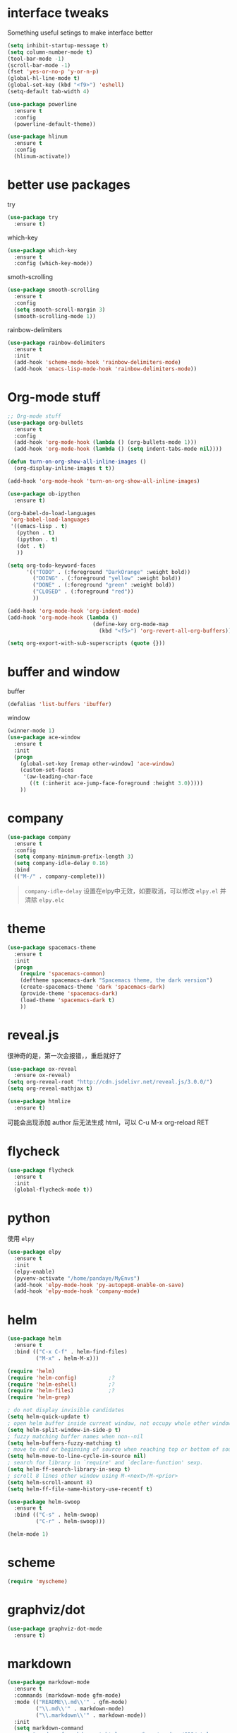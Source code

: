 #+STARTUP: overview
#+OPTION: toc:nil
* interface tweaks
  Something useful setings to make interface better
  #+BEGIN_SRC emacs-lisp
    (setq inhibit-startup-message t)
    (setq column-number-mode t)
    (tool-bar-mode -1)
    (scroll-bar-mode -1)
    (fset 'yes-or-no-p 'y-or-n-p)
    (global-hl-line-mode t)
    (global-set-key (kbd "<f9>") 'eshell)
    (setq-default tab-width 4)

    (use-package powerline
      :ensure t
      :config
      (powerline-default-theme))

    (use-package hlinum
      :ensure t
      :config
      (hlinum-activate))
  #+END_SRC
    
* better use packages
  try 
  #+BEGIN_SRC emacs-lisp
    (use-package try
      :ensure t)  
  #+END_SRC

  which-key  
  #+BEGIN_SRC emacs-lisp
    (use-package which-key
      :ensure t
      :config (which-key-mode))  
  #+END_SRC

  smoth-scrolling
  #+BEGIN_SRC emacs-lisp
    (use-package smooth-scrolling
      :ensure t
      :config
      (setq smooth-scroll-margin 3)
      (smooth-scrolling-mode 1))
  #+END_SRC

  rainbow-delimiters
  #+BEGIN_SRC emacs-lisp
    (use-package rainbow-delimiters
      :ensure t
      :init
      (add-hook 'scheme-mode-hook 'rainbow-delimiters-mode)
      (add-hook 'emacs-lisp-mode-hook 'rainbow-delimiters-mode))
  #+END_SRC

* Org-mode stuff
  #+BEGIN_SRC emacs-lisp
    ;; Org-mode stuff
    (use-package org-bullets
      :ensure t
      :config
      (add-hook 'org-mode-hook (lambda () (org-bullets-mode 1)))
      (add-hook 'org-mode-hook (lambda () (setq indent-tabs-mode nil))))

    (defun turn-on-org-show-all-inline-images ()
      (org-display-inline-images t t))

    (add-hook 'org-mode-hook 'turn-on-org-show-all-inline-images)

    (use-package ob-ipython
      :ensure t)
  
    (org-babel-do-load-languages
     'org-babel-load-languages
     '((emacs-lisp . t)
       (python . t)
       (ipython . t)
       (dot . t)
       ))

    (setq org-todo-keyword-faces
          '(("TODO" . (:foreground "DarkOrange" :weight bold))
            ("DOING" . (:foreground "yellow" :weight bold))
            ("DONE" . (:foreground "green" :weight bold)) 
            ("CLOSED" . (:foreground "red"))
            ))

    (add-hook 'org-mode-hook 'org-indent-mode)
    (add-hook 'org-mode-hook (lambda ()
                               (define-key org-mode-map
                                 (kbd "<f5>") 'org-revert-all-org-buffers)))

    (setq org-export-with-sub-superscripts (quote {}))
  #+END_SRC

* buffer and window
  buffer 
  #+BEGIN_SRC emacs-lisp
    (defalias 'list-buffers 'ibuffer)  
  #+END_SRC
  
  window
  #+BEGIN_SRC emacs-lisp
    (winner-mode 1)
    (use-package ace-window
      :ensure t
      :init
      (progn
        (global-set-key [remap other-window] 'ace-window)
        (custom-set-faces
         '(aw-leading-char-face
           ((t (:inherit ace-jump-face-foreground :height 3.0)))))
        ))  
  #+END_SRC

* company

  #+BEGIN_SRC emacs-lisp
    (use-package company
      :ensure t
      :config
      (setq company-minimum-prefix-length 3)
      (setq company-idle-delay 0.16)
      :bind
      (("M-/" . company-complete)))
  #+END_SRC
  #+BEGIN_QUOTE
  ~company-idle-delay~ 设置在elpy中无效，如要取消，可以修改 ~elpy.el~
  并清除 ~elpy.elc~ 
  #+END_QUOTE
  
* theme
  #+BEGIN_SRC emacs-lisp 
    (use-package spacemacs-theme
      :ensure t
      :init
      (progn
        (require 'spacemacs-common)
        (deftheme spacemacs-dark "Spacemacs theme, the dark version")
        (create-spacemacs-theme 'dark 'spacemacs-dark)
        (provide-theme 'spacemacs-dark)
        (load-theme 'spacemacs-dark t)
        ))
  #+END_SRC

* reveal.js
  很神奇的是，第一次会报错，，重启就好了
  #+BEGIN_SRC emacs-lisp
    (use-package ox-reveal
      :ensure ox-reveal)
    (setq org-reveal-root "http://cdn.jsdelivr.net/reveal.js/3.0.0/")
    (setq org-reveal-mathjax t)

    (use-package htmlize
      :ensure t)
  #+END_SRC
  可能会出现添加 author 后无法生成 html，可以 C-u M-x org-reload RET

* flycheck
  #+BEGIN_SRC emacs-lisp
    (use-package flycheck
      :ensure t
      :init
      (global-flycheck-mode t))
  #+END_SRC 

* python
  使用 ~elpy~
  #+Begin_SRC emacs-lisp
    (use-package elpy
      :ensure t
      :init
      (elpy-enable)
      (pyvenv-activate "/home/pandaye/MyEnvs")
      (add-hook 'elpy-mode-hook 'py-autopep8-enable-on-save)
      (add-hook 'elpy-mode-hook 'company-mode)
  #+END_SRC

* helm
  #+BEGIN_SRC emacs-lisp
    (use-package helm
      :ensure t
      :bind (("C-x C-f" . helm-find-files)
             ("M-x" . helm-M-x)))

    (require 'helm)
    (require 'helm-config)			;?
    (require 'helm-eshell)			;?
    (require 'helm-files)			;?
    (require 'helm-grep)

    ; do not display invisible candidates
    (setq helm-quick-update t)
    ; open helm buffer inside current window, not occupy whole other window
    (setq helm-split-window-in-side-p t)
    ; fuzzy matching buffer names when non--nil
    (setq helm-buffers-fuzzy-matching t)
    ; move to end or beginning of source when reaching top or bottom of source.
    (setq helm-move-to-line-cycle-in-source nil)
    ; search for library in `require' and `declare-function' sexp.
    (setq helm-ff-search-library-in-sexp t)
    ; scroll 8 lines other window using M-<next>/M-<prior>
    (setq helm-scroll-amount 8)
    (setq helm-ff-file-name-history-use-recentf t)

    (use-package helm-swoop
      :ensure t
      :bind (("C-s" . helm-swoop)
             ("C-r" . helm-swoop)))

    (helm-mode 1)
  #+END_SRC

* scheme
  #+BEGIN_SRC emacs-lisp
    (require 'myscheme)
  #+END_SRC

* graphviz/dot
  #+BEGIN_SRC emacs-lisp
    (use-package graphviz-dot-mode
      :ensure t)
  #+END_SRC

* markdown
  #+BEGIN_SRC emacs-lisp
    (use-package markdown-mode
      :ensure t
      :commands (markdown-mode gfm-mode)
      :mode (("README\\.md\\'" . gfm-mode)
             ("\\.md\\'" . markdown-mode)
             ("\\.markdown\\'" . markdown-mode))
      :init 
      (setq markdown-command
            "pandoc -f markdown -t html -s -c /home/pandaye/CSS/style.css --mathjax --highlight-style pygments"))

    (use-package ox-gfm
      :ensure ox-gfm)
  #+END_SRC

* c-cpp
  #+BEGIN_SRC emacs-lisp
    (require 'company)
    (use-package company-c-headers
      :ensure t
      :init
      (add-to-list 'company-backends 'company-c-headers)
      :config
      (add-to-list 'company-c-headers-path-system "/usr/include/c++/7.1.1/"))

    (setq c-default-style "linux"
          c-basic-offset 4)
    ;; (add-hook 'c-mode-common-hook '(lambda () (c-toggle-auto-state 1)))
    (add-hook 'c-mode-common-hook '(lambda () (setq indent-tabs-mode t)))
    (add-hook 'c-mode-common-hook 'company-mode)
  #+END_SRC

* yasnippet 
  #+BEGIN_SRC emacs-lisp
    (use-package yasnippet
      :ensure t
      :init
      (yas-global-mode 1)
      :config
      (yas-reload-all)
      (add-hook 'prog-mode-hook #'yas-minor-mode)
      (define-key yas-minor-mode-map [(tab)] nil)
      (define-key yas-minor-mode-map (kbd "TAB") nil)
      (define-key yas-minor-mode-map (kbd "<tab>") nil)
      (define-key yas-minor-mode-map [C-tab] 'yas-expand))
  #+END_SRC

* emacs-lisp
  #+BEGIN_SRC emacs-lisp
    (add-hook 'emacs-lisp-mode-hook 'show-paren-mode)
    (add-hook 'emacs-lisp-mode-hook 'company-mode)
  #+END_SRC

* font
  #+BEGIN_SRC emacs-lisp
    ;; Setting English Font
    (set-face-attribute 'default nil :font "DejaVu Sans Mono 13")

    ;; Chinese Font
    (dolist (charset '(kana han symbol cjk-misc bopomofo))
      (set-fontset-font (frame-parameter nil 'font)
                charset (font-spec :family "WenQuanyi MicroHei"
                           :size 26)))
  #+END_SRC

* LaTeX
使用 AuCTex 插件
#+BEGIN_SRC emacs-lisp
  (use-package auctex
    :defer t
    :ensure auctex
    :init
    (setq TeX-auto-save t)
    (setq TeX-parse-self t)
    (setq-default TeX-master nil)
    (add-hook 'LaTeX-mode-hook
              (lambda ()
                (turn-on-auto-fill)
                (LaTeX-math-mode 1)
                (setq TeX-show-complilation nil)
                (setq TeX-clean-confirm nil)
                (setq TeX-save-query nil)
                (setq TeX-view-program-list '(("Evince" "evince %o")))
                (setq TeX-view-program-selection
                      '((output-pdf "Evince")))
                (setq TeX-engine 'xetex)
                (TeX-global-PDF-mode t)
                (add-to-list 'TeX-command-list
                              '("XeLaTeX" "%'xelatex%(mode)%' %t"
                                           TeX-run-TeX nil t))
                (setq TeX-command-default "XeLaTeX"))
    )
  )
#+END_SRC

